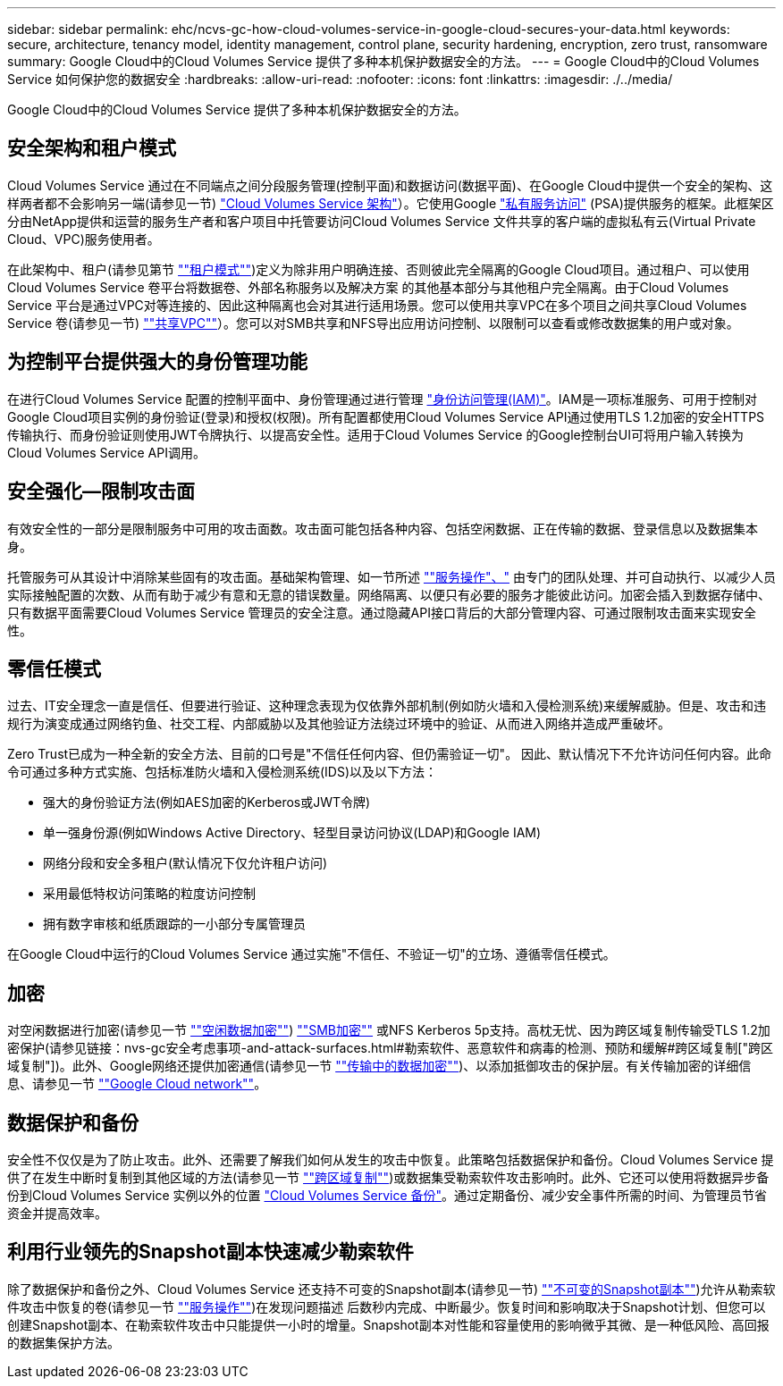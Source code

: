 ---
sidebar: sidebar 
permalink: ehc/ncvs-gc-how-cloud-volumes-service-in-google-cloud-secures-your-data.html 
keywords: secure, architecture, tenancy model, identity management, control plane, security hardening, encryption, zero trust, ransomware 
summary: Google Cloud中的Cloud Volumes Service 提供了多种本机保护数据安全的方法。 
---
= Google Cloud中的Cloud Volumes Service 如何保护您的数据安全
:hardbreaks:
:allow-uri-read: 
:nofooter: 
:icons: font
:linkattrs: 
:imagesdir: ./../media/


[role="lead"]
Google Cloud中的Cloud Volumes Service 提供了多种本机保护数据安全的方法。



== 安全架构和租户模式

Cloud Volumes Service 通过在不同端点之间分段服务管理(控制平面)和数据访问(数据平面)、在Google Cloud中提供一个安全的架构、这样两者都不会影响另一端(请参见一节) link:ncvs-gc-cloud-volumes-service-architecture.html["Cloud Volumes Service 架构"]）。它使用Google https://cloud.google.com/vpc/docs/private-services-access?hl=en_US["私有服务访问"^] (PSA)提供服务的框架。此框架区分由NetApp提供和运营的服务生产者和客户项目中托管要访问Cloud Volumes Service 文件共享的客户端的虚拟私有云(Virtual Private Cloud、VPC)服务使用者。

在此架构中、租户(请参见第节 link:ncvs-gc-cloud-volumes-service-architecture.html#tenancy-model[""租户模式""])定义为除非用户明确连接、否则彼此完全隔离的Google Cloud项目。通过租户、可以使用Cloud Volumes Service 卷平台将数据卷、外部名称服务以及解决方案 的其他基本部分与其他租户完全隔离。由于Cloud Volumes Service 平台是通过VPC对等连接的、因此这种隔离也会对其进行适用场景。您可以使用共享VPC在多个项目之间共享Cloud Volumes Service 卷(请参见一节) link:ncvs-gc-cloud-volumes-service-architecture.html#shared-vpcs[""共享VPC""]）。您可以对SMB共享和NFS导出应用访问控制、以限制可以查看或修改数据集的用户或对象。



== 为控制平台提供强大的身份管理功能

在进行Cloud Volumes Service 配置的控制平面中、身份管理通过进行管理 https://cloud.google.com/iam/docs/overview["身份访问管理(IAM)"^]。IAM是一项标准服务、可用于控制对Google Cloud项目实例的身份验证(登录)和授权(权限)。所有配置都使用Cloud Volumes Service API通过使用TLS 1.2加密的安全HTTPS传输执行、而身份验证则使用JWT令牌执行、以提高安全性。适用于Cloud Volumes Service 的Google控制台UI可将用户输入转换为Cloud Volumes Service API调用。



== 安全强化—限制攻击面

有效安全性的一部分是限制服务中可用的攻击面数。攻击面可能包括各种内容、包括空闲数据、正在传输的数据、登录信息以及数据集本身。

托管服务可从其设计中消除某些固有的攻击面。基础架构管理、如一节所述 link:ncvs-gc-service-operation.html[""服务操作"、"] 由专门的团队处理、并可自动执行、以减少人员实际接触配置的次数、从而有助于减少有意和无意的错误数量。网络隔离、以便只有必要的服务才能彼此访问。加密会插入到数据存储中、只有数据平面需要Cloud Volumes Service 管理员的安全注意。通过隐藏API接口背后的大部分管理内容、可通过限制攻击面来实现安全性。



== 零信任模式

过去、IT安全理念一直是信任、但要进行验证、这种理念表现为仅依靠外部机制(例如防火墙和入侵检测系统)来缓解威胁。但是、攻击和违规行为演变成通过网络钓鱼、社交工程、内部威胁以及其他验证方法绕过环境中的验证、从而进入网络并造成严重破坏。

Zero Trust已成为一种全新的安全方法、目前的口号是"不信任任何内容、但仍需验证一切"。 因此、默认情况下不允许访问任何内容。此命令可通过多种方式实施、包括标准防火墙和入侵检测系统(IDS)以及以下方法：

* 强大的身份验证方法(例如AES加密的Kerberos或JWT令牌)
* 单一强身份源(例如Windows Active Directory、轻型目录访问协议(LDAP)和Google IAM)
* 网络分段和安全多租户(默认情况下仅允许租户访问)
* 采用最低特权访问策略的粒度访问控制
* 拥有数字审核和纸质跟踪的一小部分专属管理员


在Google Cloud中运行的Cloud Volumes Service 通过实施"不信任、不验证一切"的立场、遵循零信任模式。



== 加密

对空闲数据进行加密(请参见一节 link:ncvs-gc-data-encryption-at-rest.html[""空闲数据加密""]) link:ncvs-gc-data-encryption-in-transit.html#smb-encryption[""SMB加密""] 或NFS Kerberos 5p支持。高枕无忧、因为跨区域复制传输受TLS 1.2加密保护(请参见链接：nvs-gc安全考虑事项-and-attack-surfaces.html#勒索软件、恶意软件和病毒的检测、预防和缓解#跨区域复制["跨区域复制"])。此外、Google网络还提供加密通信(请参见一节 link:ncvs-gc-data-encryption-in-transit.html[""传输中的数据加密""])、以添加抵御攻击的保护层。有关传输加密的详细信息、请参见一节 link:ncvs-gc-data-encryption-in-transit.html#google-cloud-network[""Google Cloud network""]。



== 数据保护和备份

安全性不仅仅是为了防止攻击。此外、还需要了解我们如何从发生的攻击中恢复。此策略包括数据保护和备份。Cloud Volumes Service 提供了在发生中断时复制到其他区域的方法(请参见一节 link:ncvs-gc-security-considerations-and-attack-surfaces.html#cross-region-replication[""跨区域复制""])或数据集受勒索软件攻击影响时。此外、它还可以使用将数据异步备份到Cloud Volumes Service 实例以外的位置 link:ncvs-gc-security-considerations-and-attack-surfaces.html#cloud-volumes-service-backup["Cloud Volumes Service 备份"]。通过定期备份、减少安全事件所需的时间、为管理员节省资金并提高效率。



== 利用行业领先的Snapshot副本快速减少勒索软件

除了数据保护和备份之外、Cloud Volumes Service 还支持不可变的Snapshot副本(请参见一节) link:ncvs-gc-security-considerations-and-attack-surfaces.html#immutable-snapshot-copies[""不可变的Snapshot副本""])允许从勒索软件攻击中恢复的卷(请参见一节 link:ncvs-gc-service-operation.html[""服务操作""])在发现问题描述 后数秒内完成、中断最少。恢复时间和影响取决于Snapshot计划、但您可以创建Snapshot副本、在勒索软件攻击中只能提供一小时的增量。Snapshot副本对性能和容量使用的影响微乎其微、是一种低风险、高回报的数据集保护方法。

